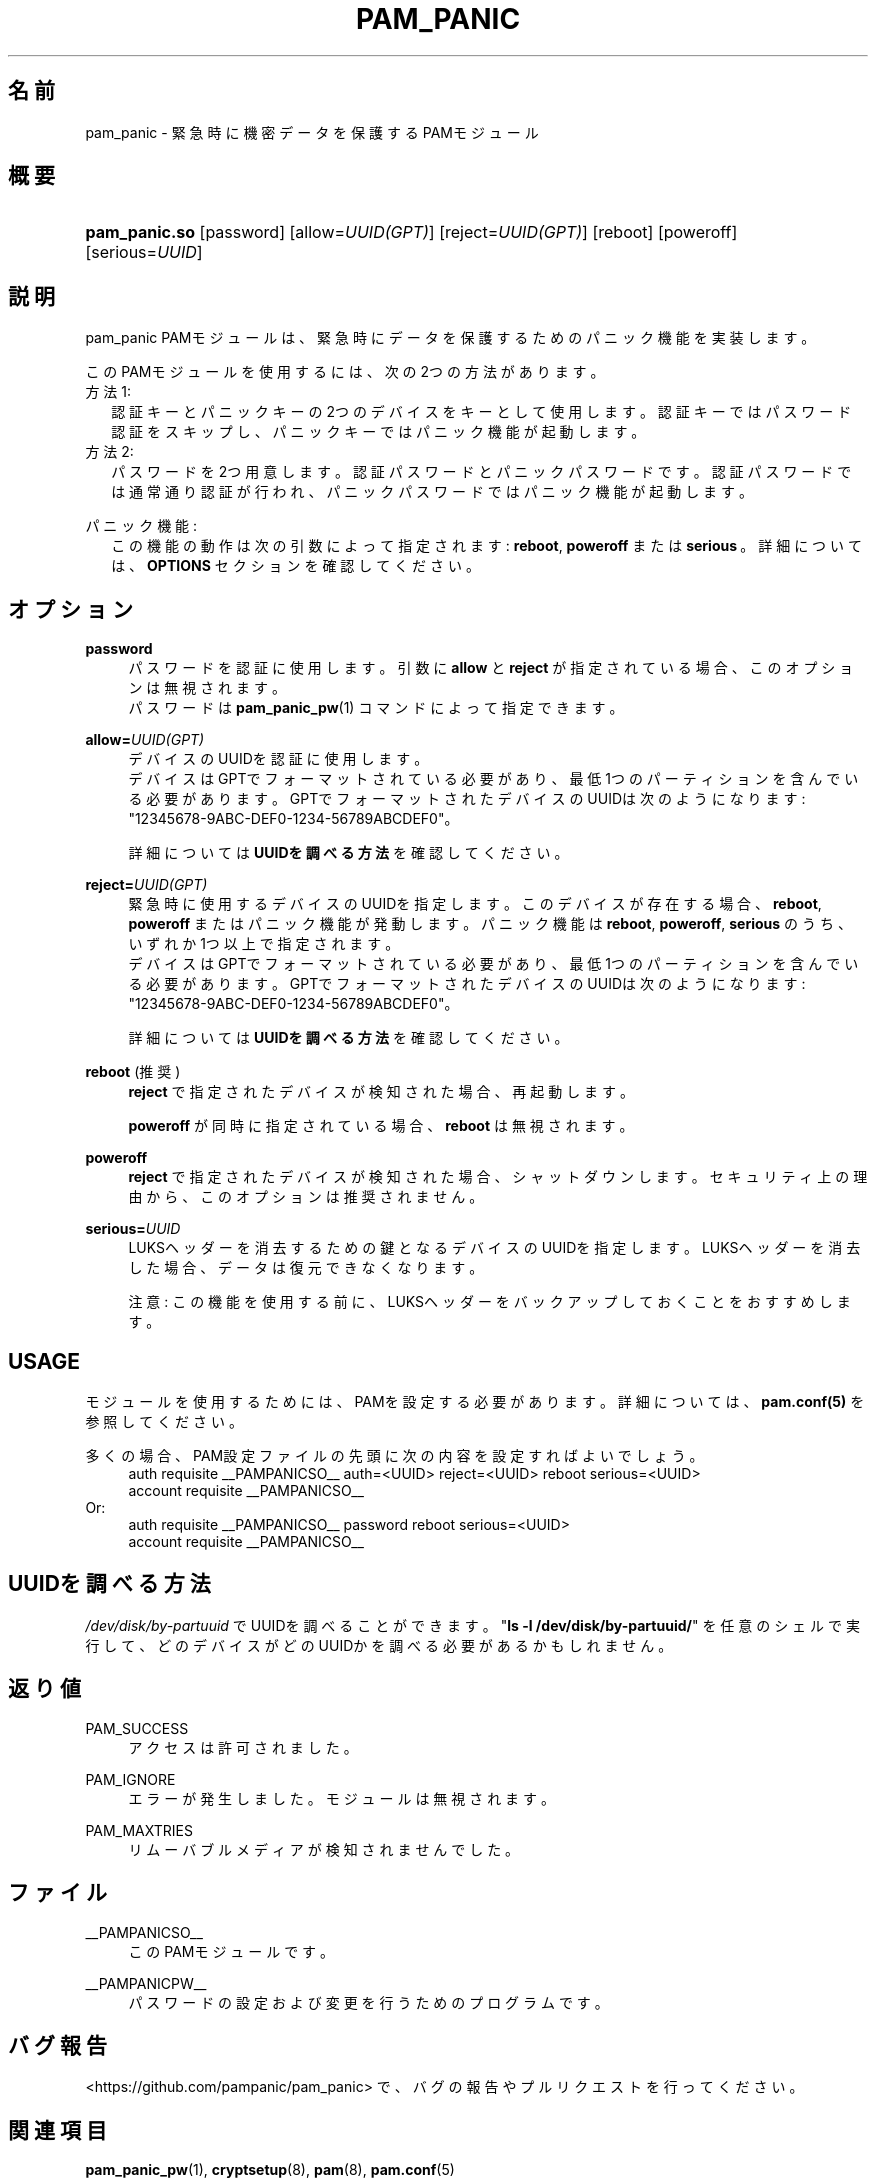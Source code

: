 '\" t
.\"     Title: pam_panic
.\"    Author: [see the "AUTHORS" section]
.\"      Date: 2018-05-31
.\"    Manual: Linux-PAM Panic Manual
.\"    Source: Linux-PAM Panic Manual
.\"  Language: Japanese
.\"
.TH "PAM_PANIC" "8" "2018-05-31" "PAM Panic マニュアル" "PAM Panic マニュアル"
.ie \n(.g .ds Aq \(aq
.el       .ds Aq '
.\" -----------------------------------------------------------------
.\" * set default formatting
.\" -----------------------------------------------------------------
.\" disable hyphenation
.nh
.\" disable justification (adjust text to left margin only)
.ad l
.\" -----------------------------------------------------------------
.\" * MAIN CONTENT STARTS HERE *
.\" -----------------------------------------------------------------


.SH "名前"
pam_panic \- 緊急時に機密データを保護するPAMモジュール


.SH "概要"
.HP \w'\fBpam_panic.so\fR\ 'u
\fBpam_panic.so\fR [password] [allow=\fIUUID(GPT)\fR] [reject=\fIUUID(GPT)\fR] [reboot] [poweroff] [serious=\fIUUID\fR]


.SH "説明"
.PP
pam_panic PAMモジュールは、緊急時にデータを保護するためのパニック機能を実装します。
.PP
このPAMモジュールを使用するには、次の2つの方法があります。
.PD 0
.PP
方法1:
.RS 2
認証キーとパニックキーの2つのデバイスをキーとして使用します。
認証キーではパスワード認証をスキップし、パニックキーではパニック機能が起動します。
.RE
方法2:
.RS 2
パスワードを2つ用意します。認証パスワードとパニックパスワードです。認証パスワードでは通常通り認証が行われ、パニックパスワードではパニック機能が起動します。
.RE

.PD 1
.PP
パニック機能:
.RS 2
この機能の動作は次の引数によって指定されます: \fBreboot\fR, \fBpoweroff\fR または \fBserious\fR\ 。詳細については、 \fBOPTIONS\fR セクションを確認してください。
.RE


.SH "オプション"
.PP
\fBpassword\fR
.RS 4
パスワードを認証に使用します。
引数に \fBallow\fR と \fBreject\fR が指定されている場合、このオプションは無視されます。
.PD 0
.PP
パスワードは \fBpam_panic_pw\fR(1) コマンドによって指定できます。
.RE
.PD 1
.PP

\fBallow=\fR\fB\fIUUID(GPT)\fR\fR
.RS 4
デバイスのUUIDを認証に使用します。
.PD 0
.PP
.PD 1
デバイスはGPTでフォーマットされている必要があり、最低1つのパーティションを含んでいる必要があります。
GPTでフォーマットされたデバイスのUUIDは次のようになります: "12345678-9ABC-DEF0-1234-56789ABCDEF0"。
.PP
詳細については \fBUUIDを調べる方法\fR を確認してください。
.RE
.PP

\fBreject=\fR\fB\fIUUID(GPT)\fR\fR
.RS 4
緊急時に使用するデバイスのUUIDを指定します。このデバイスが存在する場合、\fBreboot\fR, \fBpoweroff\fR またはパニック機能が発動します。 パニック機能は \fBreboot\fR, \fBpoweroff\fR, \fBserious\fR のうち、いずれか1つ以上で指定されます。
.PD 0
.PP
.PD 1
デバイスはGPTでフォーマットされている必要があり、最低1つのパーティションを含んでいる必要があります。
GPTでフォーマットされたデバイスのUUIDは次のようになります: "12345678-9ABC-DEF0-1234-56789ABCDEF0"。
.PP
詳細については \fBUUIDを調べる方法\fR を確認してください。
.RE
.PP

\fBreboot\fR (推奨)
.RS 4
\fBreject\fR で指定されたデバイスが検知された場合、再起動します。
.PP
\fBpoweroff\fR が同時に指定されている場合、 \fBreboot\fR は無視されます。
.RE
.PP

\fBpoweroff\fR
.RS 4
\fBreject\fR で指定されたデバイスが検知された場合、シャットダウンします。
セキュリティ上の理由から、このオプションは推奨されません。
.RE
.PP

\fBserious=\fR\fB\fIUUID\fR\fR
.RS 4
LUKSヘッダーを消去するための鍵となるデバイスのUUIDを指定します。
LUKSヘッダーを消去した場合、データは復元できなくなります。
.PP
注意: この機能を使用する前に、LUKSヘッダーをバックアップしておくことをおすすめします。
.RE
.PP


.SH "USAGE"
.PP
モジュールを使用するためには、PAMを設定する必要があります。詳細については、 \fBpam.conf(5)\fR を参照してください。
.PP
多くの場合、PAM設定ファイルの先頭に次の内容を設定すればよいでしょう。
.PD 0
.RS 4
auth       requisite    __PAMPANICSO__ auth=<UUID> reject=<UUID> reboot serious=<UUID>
.PP
account    requisite    __PAMPANICSO__
.RE
Or: 
.RS 4
auth       requisite    __PAMPANICSO__ password reboot serious=<UUID>
.PP
account    requisite    __PAMPANICSO__
.RE
.PD 1


.SH "UUIDを調べる方法"
.PP
\fI/dev/disk/by-partuuid\fR でUUIDを調べることができます。
"\fBls -l /dev/disk/by-partuuid/\fR" を任意のシェルで実行して、どのデバイスがどのUUIDかを調べる必要があるかもしれません。

.SH "返り値"
.PP
PAM_SUCCESS
.RS 4
アクセスは許可されました。
.RE
.PP
PAM_IGNORE
.RS 4
エラーが発生しました。モジュールは無視されます。
.RE
.PP
PAM_MAXTRIES
.RS 4
リムーバブルメディアが検知されませんでした。
.RE


.SH "ファイル"
.PP
__PAMPANICSO__
.RS 4
このPAMモジュールです。
.RE
.PP
__PAMPANICPW__
.RS 4
パスワードの設定および変更を行うためのプログラムです。
.RE


.SH "バグ報告"
.PP
<https://github.com/pampanic/pam_panic> で、バグの報告やプルリクエストを行ってください。


.SH "関連項目"
.PP
\fBpam_panic_pw\fR(1),
\fBcryptsetup\fR(8),
\fBpam\fR(8),
\fBpam.conf\fR(5)


.SH "著者"
.PD 0
.PP
pam_panic は Bandie <bandie@chaospott.de> によって作成されました。
.PP
この翻訳は Chromium Neptune <chromium@neplanet.com> によって作成されています。
